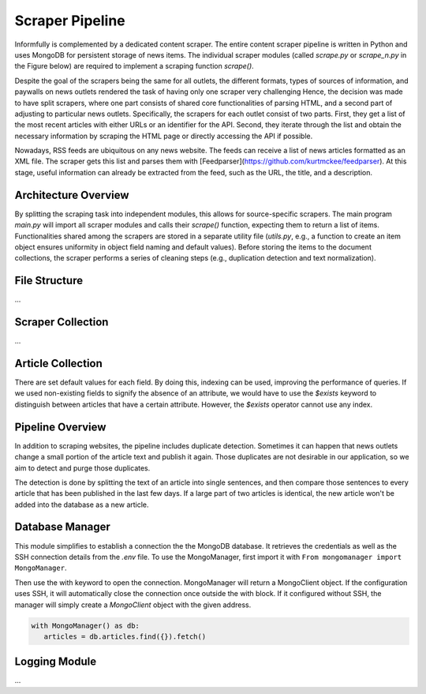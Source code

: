 Scraper Pipeline
================

Informfully is complemented by a dedicated content scraper.
The entire content scraper pipeline is written in Python and uses MongoDB for persistent storage of news items.
The individual scraper modules (called `scrape.py` or `scrape\_n.py` in the Figure below) are required to implement a scraping function `scrape()`.

Despite the goal of the scrapers being the same for all outlets, the different formats, types of sources of information, and paywalls on news outlets rendered the task of having only one scraper very challenging
Hence, the decision was made to have split scrapers, where one part consists of shared core functionalities of parsing HTML, and a second part of adjusting to particular news outlets.
Specifically, the scrapers for each outlet consist of two parts.
First, they get a list of the most recent articles with either URLs or an identifier for the API.
Second, they iterate through the list and obtain the necessary information by scraping the HTML page or directly accessing the API if possible.

Nowadays, RSS feeds are ubiquitous on any news website.
The feeds can receive a list of news articles formatted as an XML file.
The scraper gets this list and parses them with [Feedparser](https://github.com/kurtmckee/feedparser).
At this stage, useful information can already be extracted from the feed, such as the URL, the title, and a description.

Architecture Overview
---------------------

.. image:: img/content_scraper.png
   :width: 700
   :alt: Overview of the scraper architecture

By splitting the scraping task into independent modules, this allows for source-specific scrapers.
The main program `main.py` will import all scraper modules and calls their `scrape()` function, expecting them to return a list of items.
Functionalities shared among the scrapers are stored in a separate utility file (`utils.py`, e.g., a function to create an item object ensures uniformity in object field naming and default values).
Before storing the items to the document collections, the scraper performs a series of cleaning steps (e.g., duplication detection and text normalization).

File Structure
--------------

...

Scraper Collection
------------------

...

Article Collection
------------------

There are set default values for each field.
By doing this, indexing can be used, improving the performance of queries.
If we used non-existing fields to signify the absence of an attribute, we would have to use the `$exists` keyword to distinguish between articles that have a certain attribute.
However, the `$exists` operator cannot use any index.

Pipeline Overview
-----------------

In addition to scraping websites, the pipeline includes duplicate detection.
Sometimes it can happen that news outlets change a small portion of the article text and publish it again.
Those duplicates are not desirable in our application, so we aim to detect and purge those duplicates.

The detection is done by splitting the text of an article into single sentences, and then compare those sentences to every article that has been published in the last few days.
If a large part of two articles is identical, the new article won't be added into the database as a new article.

Database Manager
----------------

This module simplifies to establish a connection the the MongoDB database.
It retrieves the credentials as well as the SSH connection details from the `.env` file.
To use the MongoManager, first import it with ``From mongomanager import MongoManager``.

Then use the with keyword to open the connection. MongoManager will return a MongoClient object.
If the configuration uses SSH, it will automatically close the connection once outside the with block.
If it configured without SSH, the manager will simply create a `MongoClient` object with the given address.

.. code-block:: console

   with MongoManager() as db:
      articles = db.articles.find({}).fetch()

Logging Module
--------------

...
